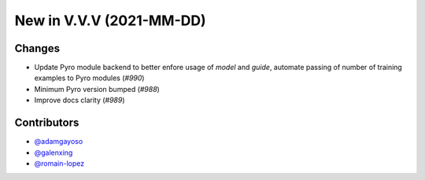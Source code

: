 New in V.V.V (2021-MM-DD)
-------------------------


Changes
~~~~~~~
- Update Pyro module backend to better enfore usage of `model` and `guide`, automate passing of number of training examples to Pyro modules (`#990`)
- Minimum Pyro version bumped (`#988`)
- Improve docs clarity (`#989`)




Contributors
~~~~~~~~~~~~
- `@adamgayoso`_
- `@galenxing`_
- `@romain-lopez`_

.. _`@romain-lopez`: https://github.com/romain-lopez
.. _`@galenxing`: https://github.com/galenxing
.. _`@adamgayoso`: https://github.com/adamgayoso


.. _`#988`: https://github.com/YosefLab/scvi-tools/pull/988
.. _`#989`: https://github.com/YosefLab/scvi-tools/pull/989
.. _`#990`: https://github.com/YosefLab/scvi-tools/pull/990
